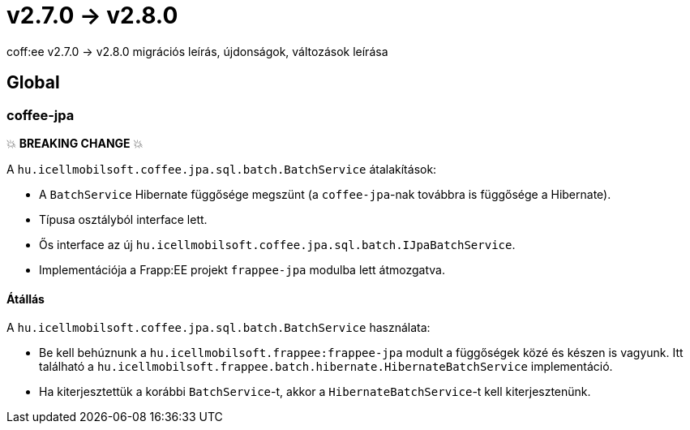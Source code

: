 = v2.7.0 → v2.8.0

coff:ee v2.7.0 -> v2.8.0 migrációs leírás, újdonságok, változások leírása

== Global

=== coffee-jpa

💥 ***BREAKING CHANGE*** 💥

A `hu.icellmobilsoft.coffee.jpa.sql.batch.BatchService` átalakítások:

* A `BatchService` Hibernate függősége megszünt (a `coffee-jpa`-nak továbbra is függősége a Hibernate).
* Típusa osztályból interface lett.
* Ős interface az új `hu.icellmobilsoft.coffee.jpa.sql.batch.IJpaBatchService`.
* Implementációja a Frapp:EE projekt `frappee-jpa` modulba lett átmozgatva.

==== Átállás

A `hu.icellmobilsoft.coffee.jpa.sql.batch.BatchService` használata:

* Be kell behúznunk a `hu.icellmobilsoft.frappee:frappee-jpa` modult a függőségek közé és készen is vagyunk. Itt
 található a `hu.icellmobilsoft.frappee.batch.hibernate.HibernateBatchService` implementáció.
* Ha kiterjesztettük a korábbi `BatchService`-t, akkor a `HibernateBatchService`-t kell kiterjesztenünk.
